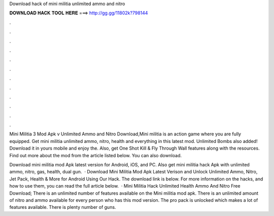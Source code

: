 Download hack of mini militia unlimited ammo and nitro



𝐃𝐎𝐖𝐍𝐋𝐎𝐀𝐃 𝐇𝐀𝐂𝐊 𝐓𝐎𝐎𝐋 𝐇𝐄𝐑𝐄 ===> http://gg.gg/11802k?798144



.



.



.



.



.



.



.



.



.



.



.



.

Mini Militia 3 Mod Apk v Unlimited Ammo and Nitro Download,Mini militia is an action game where you are fully equipped. Get mini militia unlimited ammo, nitro, health and everything in this latest mod. Unlimited Bombs also added! Download it in yours mobile and enjoy the. Also, get One Shot Kill & Fly Through Wall features along with the resources. Find out more about the mod from the article listed below. You can also download.

Download mini militia mod Apk latest version for Android, iOS, and PC. Also get mini militia hack Apk with unlimited ammo, nitro, gas, health, dual gun.  · Download Mini Militia Mod Apk Latest Verison and Unlock Unlimited Ammo, Nitro, Jet Pack, Health & More for Android Using Our Hack. The download link is below. For more information on the hacks, and how to use them, you can read the full article below.  · Mini Militia Hack Unlimited Health Ammo And Nitro Free Download; There is an unlimited number of features available on the Mini militia mod apk. There is an unlimited amount of nitro and ammo available for every person who has this mod version. The pro pack is unlocked which makes a lot of features available. There is plenty number of guns.
